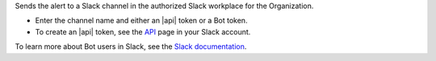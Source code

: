 Sends the alert to a Slack channel in the authorized Slack workplace
for the Organization.

- Enter the channel name and either an |api| token or a Bot token.
- To create an |api| token, see the `API <https://api.slack.com/web>`_
  page in your Slack account.

To learn more about Bot users in Slack, see the
`Slack documentation <https://api.slack.com/bot-users>`_.
